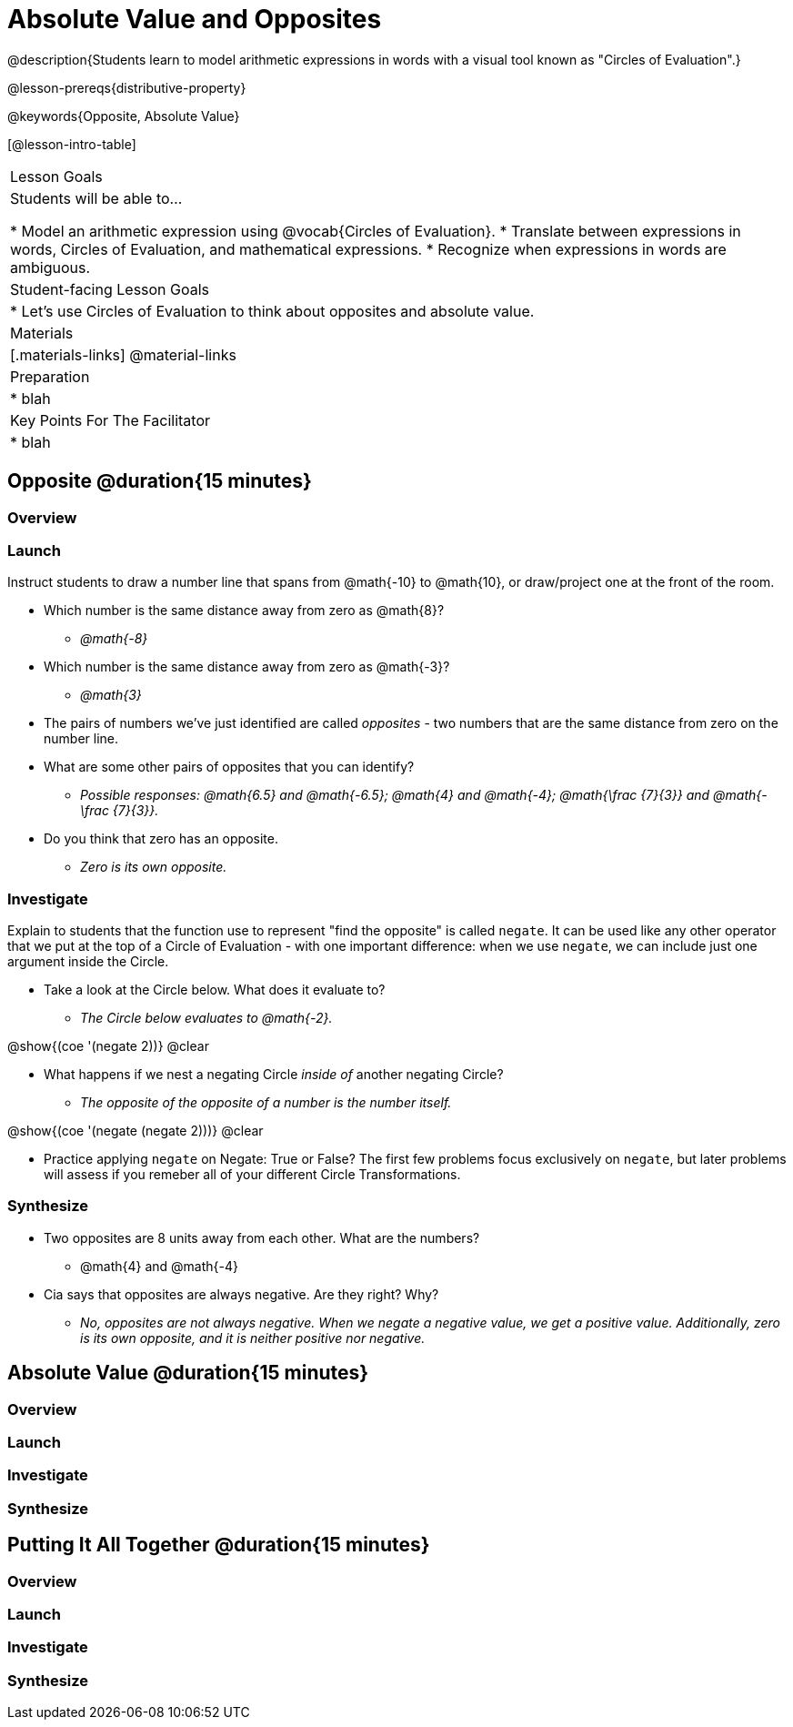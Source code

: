 = Absolute Value and Opposites

@description{Students learn to model arithmetic expressions in words with a visual tool known as "Circles of Evaluation".}

@lesson-prereqs{distributive-property}

@keywords{Opposite, Absolute Value}

[@lesson-intro-table]
|===

| Lesson Goals
| Students will be able to...

* Model an arithmetic expression using @vocab{Circles of Evaluation}.
* Translate between expressions in words, Circles of Evaluation, and mathematical expressions.
* Recognize when expressions in words are ambiguous.


| Student-facing Lesson Goals
|

* Let's use Circles of Evaluation to think about opposites and absolute value.


| Materials
|[.materials-links]
@material-links

| Preparation
|
* blah

| Key Points For The Facilitator
|
* blah
|===

== Opposite @duration{15 minutes}

=== Overview


=== Launch

Instruct students to draw a number line that spans from @math{-10} to @math{10}, or draw/project one at the front of the room.

[.lesson-instruction]
- Which number is the same distance away from zero as @math{8}?
** _@math{-8}_
- Which number is the same distance away from zero as @math{-3}?
** _@math{3}_
- The pairs of numbers we've just identified are called _opposites_ - two numbers that are the same distance from zero on the number line.
- What are some other pairs of opposites that you can identify?
** _Possible responses: @math{6.5} and @math{-6.5}; @math{4} and @math{-4}; @math{\frac {7}{3}} and @math{- \frac {7}{3}}._
- Do you think that zero has an opposite.
** _Zero is its own opposite._

=== Investigate

Explain to students that the function use to represent "find the opposite" is called `negate`. It can be used like any other operator that we put at the top of a Circle of Evaluation - with one important difference: when we use `negate`, we can include just one argument inside the Circle.

[.lesson-instruction]
--
- Take a look at the Circle below. What does it evaluate to?
** _The Circle below evaluates to @math{-2}._

[.image]
@show{(coe '(negate 2))}
@clear

- What happens if we nest a negating Circle _inside of_ another negating Circle?
** _The opposite of the opposite of a number is the number itself._

[.image]
@show{(coe '(negate (negate 2)))}
@clear

- Practice applying `negate` on Negate: True or False? The first few problems focus exclusively on `negate`, but later problems will assess if you remeber all of your different Circle Transformations.
--

=== Synthesize

- Two opposites are 8 units away from each other. What are the numbers?
** @math{4} and @math{-4}
- Cia says that opposites are always negative. Are they right? Why?
** _No, opposites are not always negative. When we negate a negative value, we get a positive value. Additionally, zero is its own opposite, and it is neither positive nor negative._

== Absolute Value @duration{15 minutes}

=== Overview


=== Launch



=== Investigate


=== Synthesize

== Putting It All Together @duration{15 minutes}

=== Overview


=== Launch



=== Investigate


=== Synthesize
